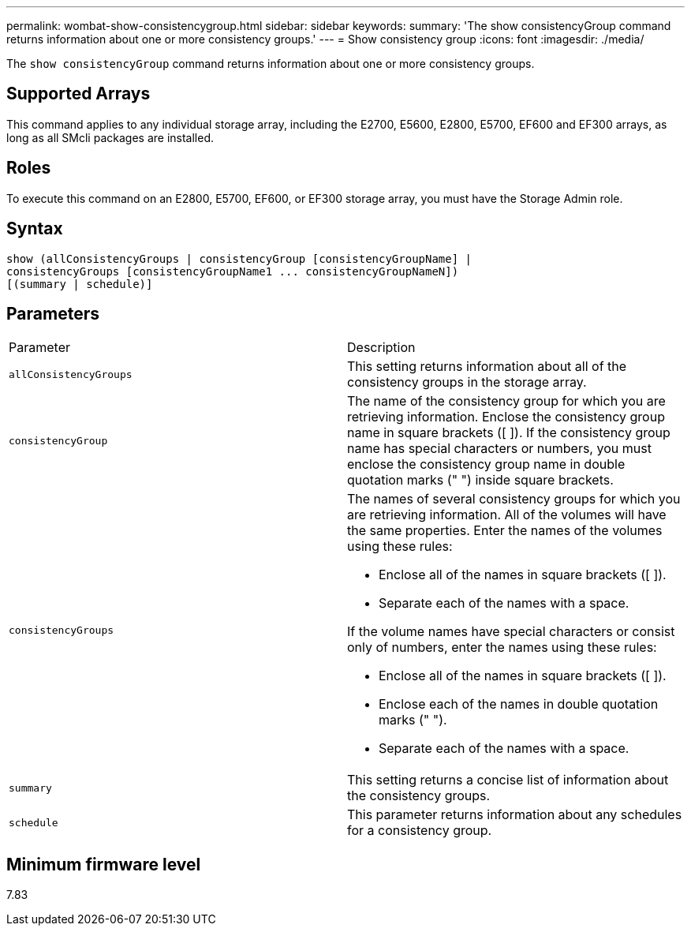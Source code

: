 ---
permalink: wombat-show-consistencygroup.html
sidebar: sidebar
keywords: 
summary: 'The show consistencyGroup command returns information about one or more consistency groups.'
---
= Show consistency group
:icons: font
:imagesdir: ./media/

[.lead]
The `show consistencyGroup` command returns information about one or more consistency groups.

== Supported Arrays

This command applies to any individual storage array, including the E2700, E5600, E2800, E5700, EF600 and EF300 arrays, as long as all SMcli packages are installed.

== Roles

To execute this command on an E2800, E5700, EF600, or EF300 storage array, you must have the Storage Admin role.

== Syntax

----
show (allConsistencyGroups | consistencyGroup [consistencyGroupName] |
consistencyGroups [consistencyGroupName1 ... consistencyGroupNameN])
[(summary | schedule)]
----

== Parameters

|===
| Parameter| Description
a|
`allConsistencyGroups`
a|
This setting returns information about all of the consistency groups in the storage array.

a|
`consistencyGroup`
a|
The name of the consistency group for which you are retrieving information. Enclose the consistency group name in square brackets ([ ]). If the consistency group name has special characters or numbers, you must enclose the consistency group name in double quotation marks (" ") inside square brackets.

a|
`consistencyGroups`
a|
The names of several consistency groups for which you are retrieving information. All of the volumes will have the same properties. Enter the names of the volumes using these rules:

* Enclose all of the names in square brackets ([ ]).
* Separate each of the names with a space.

If the volume names have special characters or consist only of numbers, enter the names using these rules:

* Enclose all of the names in square brackets ([ ]).
* Enclose each of the names in double quotation marks (" ").
* Separate each of the names with a space.

a|
`summary`
a|
This setting returns a concise list of information about the consistency groups.

a|
`schedule`
a|
This parameter returns information about any schedules for a consistency group.

|===

== Minimum firmware level

7.83
